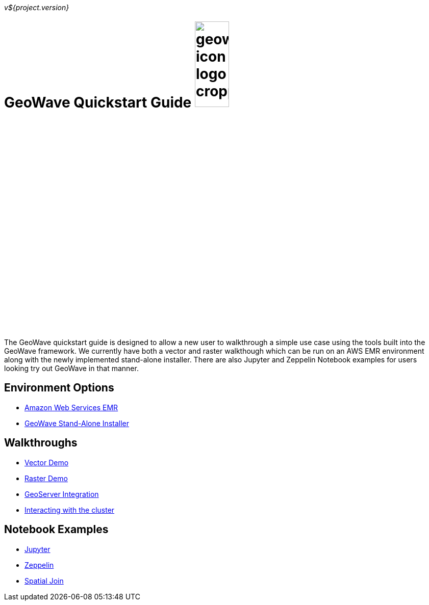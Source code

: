 [[quickstart-launch-page]]
<<<

_v${project.version}_

:linkattrs:

= GeoWave Quickstart Guide image:geowave-icon-logo-cropped.png[width="28%"]

The GeoWave quickstart guide is designed to allow a new user to walkthrough a simple use case using the tools built 
into the GeoWave framework. We currently have both a vector and raster walkthough which can be run on an AWS EMR environment along with the newly implemented stand-alone installer. There are also Jupyter and Zeppelin Notebook examples for users 
looking try out GeoWave in that manner.   

== Environment Options
- link:aws-env.html#[Amazon Web Services EMR]
- link:standalone-installer.html#[GeoWave Stand-Alone Installer]

== Walkthroughs
- link:walkthrough-vector.html#[Vector Demo]
- link:walkthrough-raster.html#[Raster Demo]
- link:integrate-geoserver.html#[GeoServer Integration]
- link:interact-cluster.html#[Interacting with the cluster]

== Notebook Examples
- link:jupyter.html#[Jupyter]
- link:zeppelin.html#[Zeppelin]
- link:spatial-join.html#[Spatial Join]

